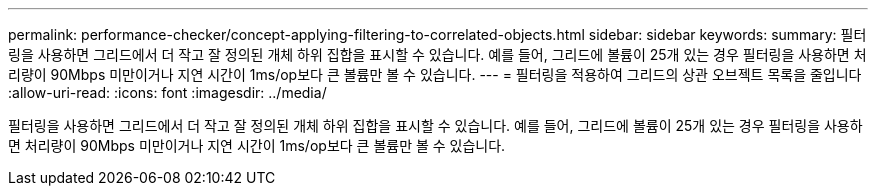 ---
permalink: performance-checker/concept-applying-filtering-to-correlated-objects.html 
sidebar: sidebar 
keywords:  
summary: 필터링을 사용하면 그리드에서 더 작고 잘 정의된 개체 하위 집합을 표시할 수 있습니다. 예를 들어, 그리드에 볼륨이 25개 있는 경우 필터링을 사용하면 처리량이 90Mbps 미만이거나 지연 시간이 1ms/op보다 큰 볼륨만 볼 수 있습니다. 
---
= 필터링을 적용하여 그리드의 상관 오브젝트 목록을 줄입니다
:allow-uri-read: 
:icons: font
:imagesdir: ../media/


[role="lead"]
필터링을 사용하면 그리드에서 더 작고 잘 정의된 개체 하위 집합을 표시할 수 있습니다. 예를 들어, 그리드에 볼륨이 25개 있는 경우 필터링을 사용하면 처리량이 90Mbps 미만이거나 지연 시간이 1ms/op보다 큰 볼륨만 볼 수 있습니다.
